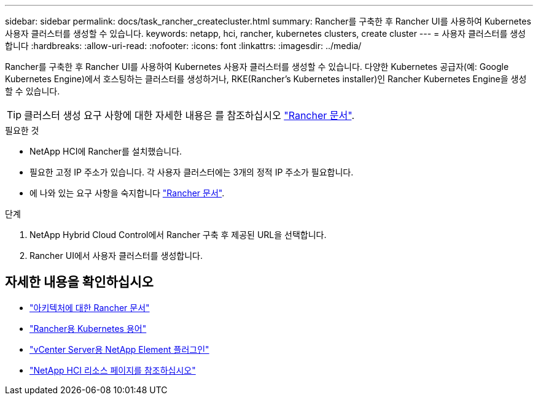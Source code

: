 ---
sidebar: sidebar 
permalink: docs/task_rancher_createcluster.html 
summary: Rancher를 구축한 후 Rancher UI를 사용하여 Kubernetes 사용자 클러스터를 생성할 수 있습니다. 
keywords: netapp, hci, rancher, kubernetes clusters, create cluster 
---
= 사용자 클러스터를 생성합니다
:hardbreaks:
:allow-uri-read: 
:nofooter: 
:icons: font
:linkattrs: 
:imagesdir: ../media/


[role="lead"]
Rancher를 구축한 후 Rancher UI를 사용하여 Kubernetes 사용자 클러스터를 생성할 수 있습니다. 다양한 Kubernetes 공급자(예: Google Kubernetes Engine)에서 호스팅하는 클러스터를 생성하거나, RKE(Rancher's Kubernetes installer)인 Rancher Kubernetes Engine을 생성할 수 있습니다.


TIP: 클러스터 생성 요구 사항에 대한 자세한 내용은 를 참조하십시오 https://rancher.com/docs/rancher/v2.x/en/cluster-provisioning/["Rancher 문서"^].

.필요한 것
* NetApp HCI에 Rancher를 설치했습니다.
* 필요한 고정 IP 주소가 있습니다. 각 사용자 클러스터에는 3개의 정적 IP 주소가 필요합니다.
* 에 나와 있는 요구 사항을 숙지합니다 https://rancher.com/docs/rancher/v2.x/en/cluster-provisioning/["Rancher 문서"^].


.단계
. NetApp Hybrid Cloud Control에서 Rancher 구축 후 제공된 URL을 선택합니다.
. Rancher UI에서 사용자 클러스터를 생성합니다.


[discrete]
== 자세한 내용을 확인하십시오

* https://rancher.com/docs/rancher/v2.x/en/overview/architecture/["아키텍처에 대한 Rancher 문서"^]
* https://rancher.com/docs/rancher/v2.x/en/overview/concepts/["Rancher용 Kubernetes 용어"^]
* https://docs.netapp.com/us-en/vcp/index.html["vCenter Server용 NetApp Element 플러그인"^]
* https://www.netapp.com/us/documentation/hci.aspx["NetApp HCI 리소스 페이지를 참조하십시오"^]

